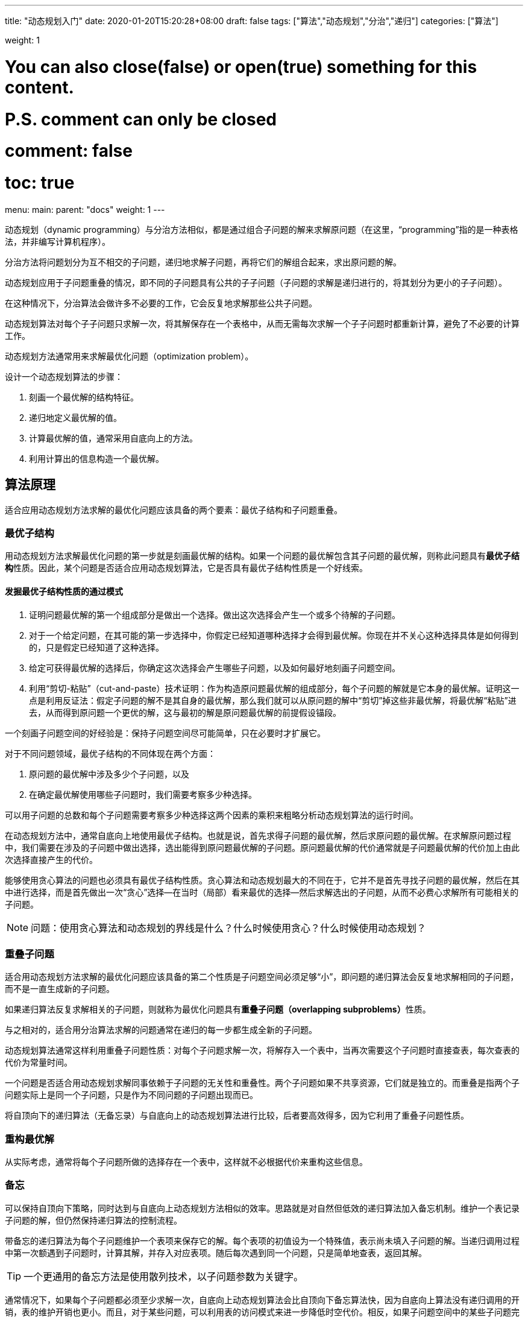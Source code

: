 ---
title: "动态规划入门"
date: 2020-01-20T15:20:28+08:00
draft: false
tags: ["算法","动态规划","分治","递归"]
categories: ["算法"]

weight: 1
// toc: true

# You can also close(false) or open(true) something for this content.
# P.S. comment can only be closed
# comment: false
# toc: true

menu:
  main:
    parent: "docs"
    weight: 1
---


动态规划（dynamic programming）与分治方法相似，都是通过组合子问题的解来求解原问题（在这里，“programming”指的是一种表格法，并非编写计算机程序）。

分治方法将问题划分为互不相交的子问题，递归地求解子问题，再将它们的解组合起来，求出原问题的解。

动态规划应用于子问题重叠的情况，即不同的子问题具有公共的子子问题（子问题的求解是递归进行的，将其划分为更小的子子问题）。

在这种情况下，分治算法会做许多不必要的工作，它会反复地求解那些公共子问题。

动态规划算法对每个子子问题只求解一次，将其解保存在一个表格中，从而无需每次求解一个子子问题时都重新计算，避免了不必要的计算工作。

动态规划方法通常用来求解最优化问题（optimization problem）。

设计一个动态规划算法的步骤：

. 刻画一个最优解的结构特征。
. 递归地定义最优解的值。
. 计算最优解的值，通常采用自底向上的方法。
. 利用计算出的信息构造一个最优解。


== 算法原理

适合应用动态规划方法求解的最优化问题应该具备的两个要素：最优子结构和子问题重叠。

=== 最优子结构

用动态规划方法求解最优化问题的第一步就是刻画最优解的结构。如果一个问题的最优解包含其子问题的最优解，则称此问题具有**最优子结构**性质。因此，某个问题是否适合应用动态规划算法，它是否具有最优子结构性质是一个好线索。


==== 发掘最优子结构性质的通过模式

. 证明问题最优解的第一个组成部分是做出一个选择。做出这次选择会产生一个或多个待解的子问题。
. 对于一个给定问题，在其可能的第一步选择中，你假定已经知道哪种选择才会得到最优解。你现在并不关心这种选择具体是如何得到的，只是假定已经知道了这种选择。
. 给定可获得最优解的选择后，你确定这次选择会产生哪些子问题，以及如何最好地刻画子问题空间。
. 利用“剪切-粘贴”（cut-and-paste）技术证明：作为构造原问题最优解的组成部分，每个子问题的解就是它本身的最优解。证明这一点是利用反证法：假定子问题的解不是其自身的最优解，那么我们就可以从原问题的解中“剪切”掉这些非最优解，将最优解“粘贴”进去，从而得到原问题一个更优的解，这与最初的解是原问题最优解的前提假设锚段。

一个刻画子问题空间的好经验是：保持子问题空间尽可能简单，只在必要时才扩展它。

对于不同问题领域，最优子结构的不同体现在两个方面：

. 原问题的最优解中涉及多少个子问题，以及
. 在确定最优解使用哪些子问题时，我们需要考察多少种选择。

可以用子问题的总数和每个子问题需要考察多少种选择这两个因素的乘积来粗略分析动态规划算法的运行时间。

在动态规划方法中，通常自底向上地使用最优子结构。也就是说，首先求得子问题的最优解，然后求原问题的最优解。在求解原问题过程中，我们需要在涉及的子问题中做出选择，选出能得到原问题最优解的子问题。原问题最优解的代价通常就是子问题最优解的代价加上由此次选择直接产生的代价。

能够使用贪心算法的问题也必须具有最优子结构性质。贪心算法和动态规划最大的不同在于，它并不是首先寻找子问题的最优解，然后在其中进行选择，而是首先做出一次“贪心”选择--在当时（局部）看来最优的选择--然后求解选出的子问题，从而不必费心求解所有可能相关的子问题。

NOTE: 问题：使用贪心算法和动态规划的界线是什么？什么时候使用贪心？什么时候使用动态规划？


=== 重叠子问题

适合用动态规划方法求解的最优化问题应该具备的第二个性质是子问题空间必须足够“小”，即问题的递归算法会反复地求解相同的子问题，而不是一直生成新的子问题。

如果递归算法反复求解相关的子问题，则就称为最优化问题具有**重叠子问题（overlapping subproblems）**性质。

与之相对的，适合用分治算法求解的问题通常在递归的每一步都生成全新的子问题。

动态规划算法通常这样利用重叠子问题性质：对每个子问题求解一次，将解存入一个表中，当再次需要这个子问题时直接查表，每次查表的代价为常量时间。


一个问题是否适合用动态规划求解同事依赖于子问题的无关性和重叠性。两个子问题如果不共享资源，它们就是独立的。而重叠是指两个子问题实际上是同一个子问题，只是作为不同问题的子问题出现而已。


将自顶向下的递归算法（无备忘录）与自底向上的动态规划算法进行比较，后者要高效得多，因为它利用了重叠子问题性质。

=== 重构最优解

从实际考虑，通常将每个子问题所做的选择存在一个表中，这样就不必根据代价来重构这些信息。

=== 备忘

可以保持自顶向下策略，同时达到与自底向上动态规划方法相似的效率。思路就是对自然但低效的递归算法加入备忘机制。维护一个表记录子问题的解，但仍然保持递归算法的控制流程。

带备忘的递归算法为每个子问题维护一个表项来保存它的解。每个表项的初值设为一个特殊值，表示尚未填入子问题的解。当递归调用过程中第一次额遇到子问题时，计算其解，并存入对应表项。随后每次遇到同一个问题，只是简单地查表，返回其解。

TIP: 一个更通用的备忘方法是使用散列技术，以子问题参数为关键字。

通常情况下，如果每个子问题都必须至少求解一次，自底向上动态规划算法会比自顶向下备忘算法快，因为自底向上算法没有递归调用的开销，表的维护开销也更小。而且，对于某些问题，可以利用表的访问模式来进一步降低时空代价。相反，如果子问题空间中的某些子问题完全不必求解，备忘方法就会体现出优势了，因为它只会求解那些绝对必要的子问题。